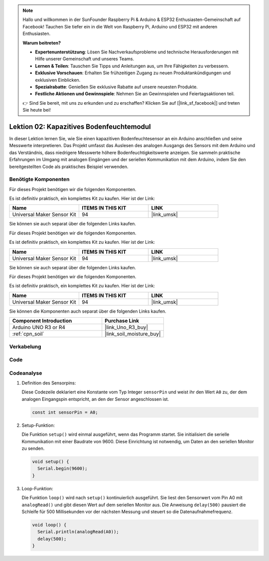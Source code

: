  
.. note::

   Hallo und willkommen in der SunFounder Raspberry Pi & Arduino & ESP32 Enthusiasten-Gemeinschaft auf Facebook! Tauchen Sie tiefer ein in die Welt von Raspberry Pi, Arduino und ESP32 mit anderen Enthusiasten.

   **Warum beitreten?**

   - **Expertenunterstützung**: Lösen Sie Nachverkaufsprobleme und technische Herausforderungen mit Hilfe unserer Gemeinschaft und unseres Teams.
   - **Lernen & Teilen**: Tauschen Sie Tipps und Anleitungen aus, um Ihre Fähigkeiten zu verbessern.
   - **Exklusive Vorschauen**: Erhalten Sie frühzeitigen Zugang zu neuen Produktankündigungen und exklusiven Einblicken.
   - **Spezialrabatte**: Genießen Sie exklusive Rabatte auf unsere neuesten Produkte.
   - **Festliche Aktionen und Gewinnspiele**: Nehmen Sie an Gewinnspielen und Feiertagsaktionen teil.

   👉 Sind Sie bereit, mit uns zu erkunden und zu erschaffen? Klicken Sie auf [|link_sf_facebook|] und treten Sie heute bei!

.. _uno_lesson02_soil_moisture:

Lektion 02: Kapazitives Bodenfeuchtemodul
============================================

In dieser Lektion lernen Sie, wie Sie einen kapazitiven Bodenfeuchtesensor an ein Arduino anschließen und seine Messwerte interpretieren. Das Projekt umfasst das Auslesen des analogen Ausgangs des Sensors mit dem Arduino und das Verständnis, dass niedrigere Messwerte höhere Bodenfeuchtigkeitswerte anzeigen. Sie sammeln praktische Erfahrungen im Umgang mit analogen Eingängen und der seriellen Kommunikation mit dem Arduino, indem Sie den bereitgestellten Code als praktisches Beispiel verwenden.

Benötigte Komponenten
---------------------------

Für dieses Projekt benötigen wir die folgenden Komponenten.

Es ist definitiv praktisch, ein komplettes Kit zu kaufen. Hier ist der Link:

.. list-table::
    :widths: 20 20 20
    :header-rows: 1

    *   - Name	
        - ITEMS IN THIS KIT
        - LINK
    *   - Universal Maker Sensor Kit
        - 94
        - |link_umsk|

Sie können sie auch separat über die folgenden Links kaufen.

Für dieses Projekt benötigen wir die folgenden Komponenten.

Es ist definitiv praktisch, ein komplettes Kit zu kaufen. Hier ist der Link:

.. list-table::
    :widths: 20 20 20
    :header-rows: 1

    *   - Name	
        - ITEMS IN THIS KIT
        - LINK
    *   - Universal Maker Sensor Kit
        - 94
        - |link_umsk|

Sie können sie auch separat über die folgenden Links kaufen.

Für dieses Projekt benötigen wir die folgenden Komponenten.

Es ist definitiv praktisch, ein komplettes Kit zu kaufen. Hier ist der Link:

.. list-table::
    :widths: 20 20 20
    :header-rows: 1

    *   - Name	
        - ITEMS IN THIS KIT
        - LINK
    *   - Universal Maker Sensor Kit
        - 94
        - |link_umsk|


Sie können die Komponenten auch separat über die folgenden Links kaufen.

.. list-table::
    :widths: 30 20
    :header-rows: 1

    *   - Component Introduction
        - Purchase Link

    *   - Arduino UNO R3 or R4
        - |link_Uno_R3_buy|
    *   - :ref:`cpn_soil`
        - |link_soil_moisture_buy|

Verkabelung
---------------------------

.. image:: img/Lesson_02_Capacitive_Soil_Moisture_Module_uno_bb.png
    :width: 100%

Code
---------------------------

.. raw:: html

    <iframe src=https://create.arduino.cc/editor/sunfounder01/fa2c3492-576b-4039-bbfe-891ed87e72c9/preview?embed style="height:510px;width:100%;margin:10px 0" frameborder=0></iframe>

Codeanalyse
---------------------------

#. Definition des Sensorpins:

   Diese Codezeile deklariert eine Konstante vom Typ Integer ``sensorPin`` und weist ihr den Wert ``A0`` zu, der dem analogen Eingangspin entspricht, an den der Sensor angeschlossen ist.

   .. code-block:: arduino

      const int sensorPin = A0;

#. Setup-Funktion:

   Die Funktion ``setup()`` wird einmal ausgeführt, wenn das Programm startet. Sie initialisiert die serielle Kommunikation mit einer Baudrate von 9600. Diese Einrichtung ist notwendig, um Daten an den seriellen Monitor zu senden.

   .. code-block:: arduino

      void setup() {
        Serial.begin(9600);
      }

#. Loop-Funktion:

   Die Funktion ``loop()`` wird nach ``setup()`` kontinuierlich ausgeführt. Sie liest den Sensorwert vom Pin A0 mit ``analogRead()`` und gibt diesen Wert auf dem seriellen Monitor aus. Die Anweisung ``delay(500)`` pausiert die Schleife für 500 Millisekunden vor der nächsten Messung und steuert so die Datenaufnahmefrequenz.

   .. code-block:: arduino

      void loop() {
        Serial.println(analogRead(A0));
        delay(500);
      }


